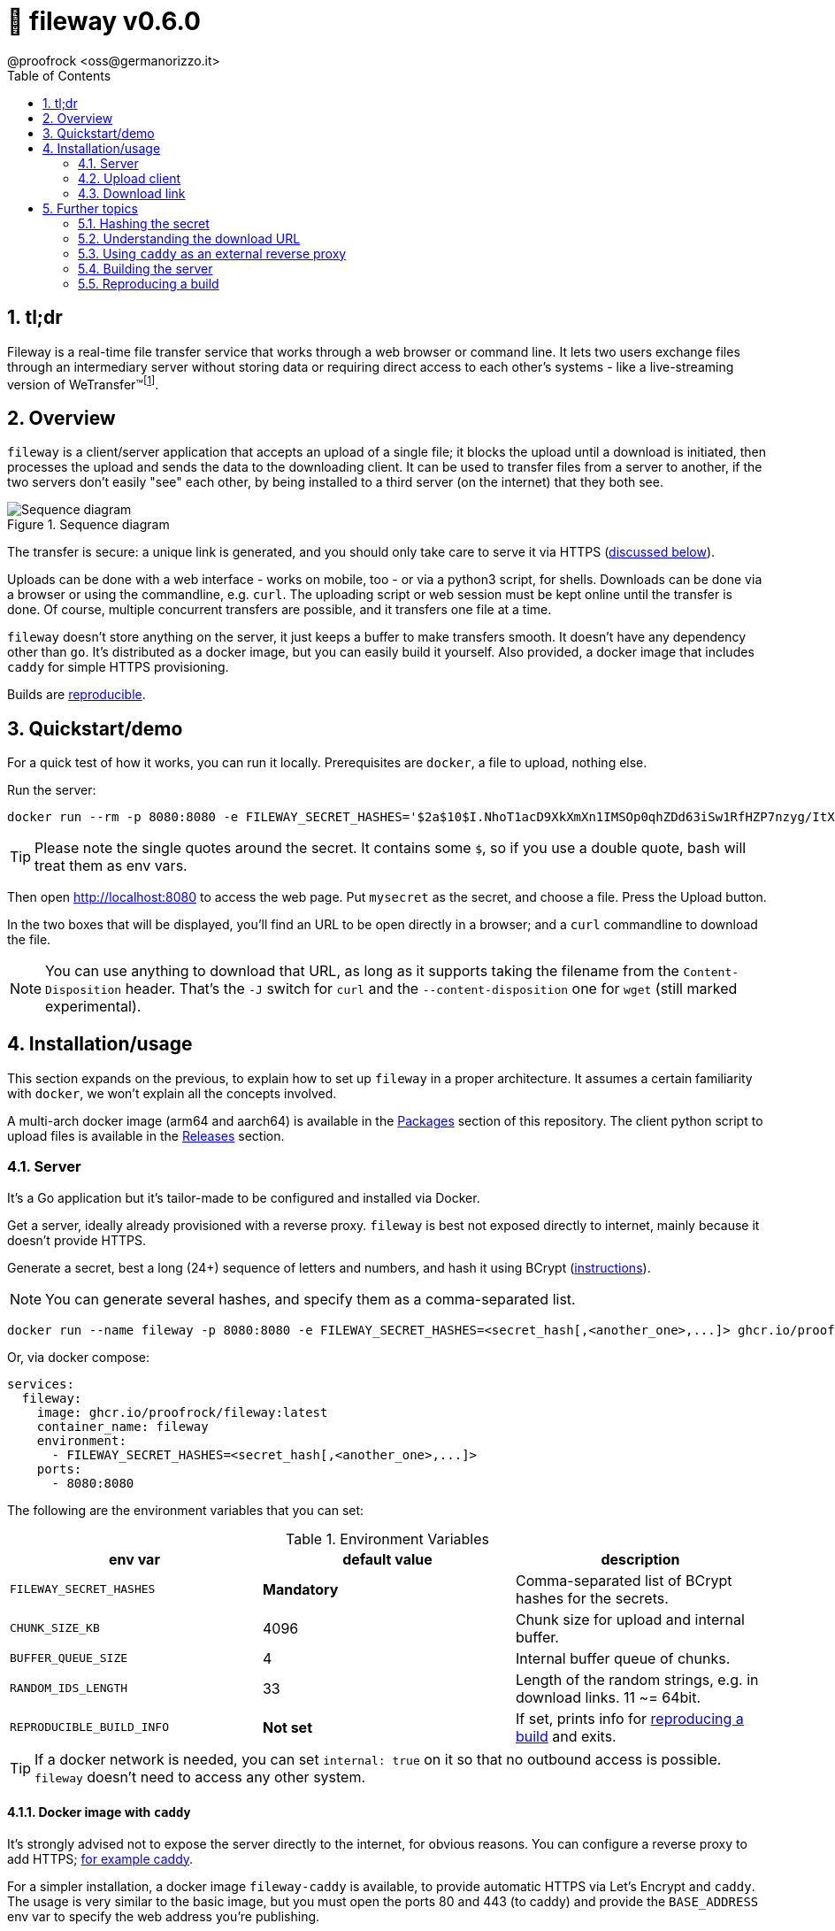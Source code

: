 = 🚠 fileway v0.6.0
@proofrock <oss@germanorizzo.it>
:toc:
:sectnums:
:source-highlighter: highlightjs

== tl;dr

Fileway is a real-time file transfer service that works through a web browser or command line. It lets two users exchange files through an intermediary server without storing data or requiring direct access to each other's systems - like a live-streaming version of WeTransfer(TM)footnote:[WeTransfer(TM) is a trademark of WeTransfer B.V.].

== Overview

`fileway` is a client/server application that accepts an upload of a single file; it blocks the upload until a download is initiated, then processes the upload and sends the data to the downloading client. It can be used to transfer files from a server to another, if the two servers don't easily "see" each other, by being installed to a third server (on the internet) that they both see.

.Sequence diagram
image::resources/seq_diagram.png[Sequence diagram]

The transfer is secure: a unique link is generated, and you should only take care to serve it via HTTPS (<<DIWC,discussed below>>).

Uploads can be done with a web interface - works on mobile, too - or via a python3 script, for shells. Downloads can be done via a browser or using the commandline, e.g. `curl`. The uploading script or web session must be kept online until the transfer is done. Of course, multiple concurrent transfers are possible, and it transfers one file at a time.

`fileway` doesn't store anything on the server, it just keeps a buffer to make transfers smooth. It doesn't have any dependency other than `go`. It's distributed as a docker image, but you can easily build it yourself. Also provided, a docker image that includes `caddy` for simple HTTPS provisioning.

Builds are <<RAB,reproducible>>.

== Quickstart/demo

For a quick test of how it works, you can run it locally. Prerequisites are `docker`, a file to upload, nothing else.

Run the server:

[source,bash]
----
docker run --rm -p 8080:8080 -e FILEWAY_SECRET_HASHES='$2a$10$I.NhoT1acD9XkXmXn1IMSOp0qhZDd63iSw1RfHZP7nzyg/ItX5eVa' ghcr.io/proofrock/fileway:latest
----

[TIP]
====
Please note the single quotes around the secret. It contains some `$`, so if you use a double quote, bash will treat them as env vars.
====

Then open http://localhost:8080 to access the web page. Put `mysecret` as the secret, and choose a file. Press the Upload button.

In the two boxes that will be displayed, you'll find an URL to be open directly in a browser; and a `curl` commandline to download the file.

[NOTE]
====
You can use anything to download that URL, as long as it supports taking the filename from the `Content-Disposition` header. That's the `-J` switch for `curl` and the `--content-disposition` one for `wget` (still marked experimental).
====

== Installation/usage

This section expands on the previous, to explain how to set up `fileway` in a proper architecture. It assumes a certain familiarity with `docker`, we won't explain all the concepts involved.

A multi-arch docker image (arm64 and aarch64) is available in the https://github.com/users/proofrock/packages?repo_name=fileway[Packages] section of this repository. The client python script to upload files is available in the https://github.com/proofrock/fileway/releases[Releases] section.

=== Server

It's a Go application but it's tailor-made to be configured and installed via Docker.

Get a server, ideally already provisioned with a reverse proxy. `fileway` is best not exposed directly to internet, mainly because it doesn't provide HTTPS.

Generate a secret, best a long (24+) sequence of letters and numbers, and hash it using BCrypt (<<HTS,instructions>>).

[NOTE]
====
You can generate several hashes, and specify them as a comma-separated list.
====

[source,bash]
----
docker run --name fileway -p 8080:8080 -e FILEWAY_SECRET_HASHES=<secret_hash[,<another_one>,...]> ghcr.io/proofrock/fileway:latest
----

Or, via docker compose:

[source,yaml]
----
services:
  fileway:
    image: ghcr.io/proofrock/fileway:latest
    container_name: fileway
    environment:
      - FILEWAY_SECRET_HASHES=<secret_hash[,<another_one>,...]>
    ports:
      - 8080:8080
----

The following are the environment variables that you can set:

.Environment Variables
|===
| env var | default value | description

| `FILEWAY_SECRET_HASHES` | *Mandatory* | Comma-separated list of BCrypt hashes for the secrets.
| `CHUNK_SIZE_KB` | 4096 | Chunk size for upload and internal buffer.
| `BUFFER_QUEUE_SIZE` | 4 | Internal buffer queue of chunks.
| `RANDOM_IDS_LENGTH` | 33 | Length of the random strings, e.g. in download links. 11 ~= 64bit.
| `REPRODUCIBLE_BUILD_INFO` | *Not set* | If set, prints info for <<RAB,reproducing a build>> and exits.
|===

[TIP]
====
If a docker network is needed, you can set `internal: true` on it so that no outbound access is possible. `fileway` doesn't need to access any other system.
====

==== Docker image with `caddy` [[DIWC]]

It's strongly advised not to expose the server directly to the internet, for obvious reasons. You can configure a reverse proxy to add HTTPS; <<CAD,for example caddy>>.

For a simpler installation, a docker image `fileway-caddy` is available, to provide automatic HTTPS via Let's Encrypt and `caddy`. The usage is very similar to the basic image, but you must open the ports 80 and 443 (to caddy) and provide the `BASE_ADDRESS` env var to specify the web address you're publishing.

[source,bash]
----
docker run --name fileway -p 8080:8080 -e BASE_ADDRESS=fileway.example.com -e FILEWAY_SECRET_HASHES=<secret_hash[,<another_one>,...]> ghcr.io/proofrock/fileway-caddy:latest
----

=== Upload client

==== Web upload client (via browser)

A simple web client is provided. Access it by calling the "root" address, e.g. `https://fileway.example.com`. It should work fine on mobile, too.

.A screenshot of the Web UI
image::resources/webui.png[A screenshot of the Web UI]

==== Python upload client

Download the file `fileway_ul.py` from this repository. The script doesn't have any dependency other than python3.

Configure it with the secret and the base URL that you exposed to internet (in the `caddy` example above, `https://fileway.example.com`).

Then just launch it:

[source,bash]
----
python3 fileway_ul.py myfile.bin
----

This will output a link with the instructions to download. The link is unique and, while public, it's quite difficult to guess.

----
== fileway v0.6.0 ==
All set up! Download your file using:
- a browser, from https://fileway.example.com/dl/I5zeoJIId1d10FAvnsJrp4q6I2f2F3v7j
- a shell, with $> curl -OJ https://fileway.example.com/dl/I5zeoJIId1d10FAvnsJrp4q6I2f2F3v7j
----

After a client initiates a download and the `fileway_ul.py` sends all the data, the `fileway_ul.py` script will exit.

=== Download link

The link provided by the uploads clients will open a download page when opened in a browser, and will download the file when opened with a CLI application. To better understand how this is done, and troubleshoot, please read the 'Understanding the download URL' section.

== Further topics

=== Hashing the secret [[HTS]]

To hash a secret using BCrypt, you can:

- Use a website, google for it. Usually these sites send the secret to their servers, so you shouldn't use them for "production" secrets.

- Use `htpasswd` from `apache-utils` (or the relevant package for your distribution). Run the following commandand remove the initial `:` from the result.

  htpasswd -nbBC 10 "" mysecret

- Use `docker` and the `caddy` image, with the following commandline.

  docker run --rm caddy caddy hash-password -p 'mysecret'


=== Understanding the download URL

Many apps that you may use to send the download URL to someone - Whatsapp, Slack, etc. - display a preview of any link you're pasting. So, if the link was one-time, it would be "used" and made invalid.

The download link points to an intermediate web page, with a download button. This way, an app would see that page, not the download link.

In the case of a commandline app, we don't want the intermediate page. `fileway` reads the `User-Agent` header of the request, and if it detects a CLI app, just serves the file instead of the page.

It should work for `curl`, `wget`, `HTTPie`, `aria2` and `axel`. Please report any more tool, I can probably support it.

At any rate, you can force the download by replacing the service in the URL. The usual link is `.../dl/...` while replacing that part with `.../ddl/...` will give you a direct download of the file. Just don't share it over Whatsapp, it will spoil it!

=== Using `caddy` as an external reverse proxy [[CAD]]

This is an excerpt of a `caddyfile`:

[source,caddy]
----
fileway.example.com {
  reverse_proxy localhost:8080
}
----

=== Building the server

In the root dir of this repository, use

[source,bash]
----
docker buildx build --build-arg VERSION=<version> --build-arg SOURCE_DATE_EPOCH=<epoch> . -f Dockerfile.simple -t fileway:<version>
----

This will generate a docker image tagged as `fileway:<version>`. `docker` and `docker buildx` must be properly installed and available.

=== Reproducing a build [[RAB]]

`fileway` is somewhat security-sensitive, so being able to reproduce a build is desirable.

In order to ensure that a distributed docker image matches the sources, you can follow these steps. I will use `v0.6.0'` for this example, later versions are ok also.

First of all, in a temp directory, extract the executable file from the official image:

[source,bash]
----
mkdir tmp && cd tmp
docker create --name temp ghcr.io/proofrock/fileway:v0.6.0 # or fileway-caddy
docker export temp | tar xf - fileway
docker rm temp
----

Get the MD5 of the file and the parameters that were used to build it:

[source,bash]
----
md5sum fileway
# 4855b28b1dcd089265b9472a5a020621  fileway
REPRODUCIBLE_BUILD_INFO=1 ./fileway 
# ...
# Variables used for this build:
# - VERSION='v0.6.0'
# - SOURCE_DATE_EPOCH='47836427937'
----

Finally, download the correct version of the official repository, generate a binary with the appropriate dockerfile, using the values from the last output as the env vars values.

Finally, confront the MD5 of the generated file.

[source,bash]
----
git clone -b "v0.6.0" https://github.com/proofrock/fileway fwrepo
cd fwrepo
docker build --build-arg VERSION='v0.6.0' --build-arg SOURCE_DATE_EPOCH='47836427937' --output=. -f Dockerfile.binary .
md5sum fileway
# 4855b28b1dcd089265b9472a5a020621  fileway
----
